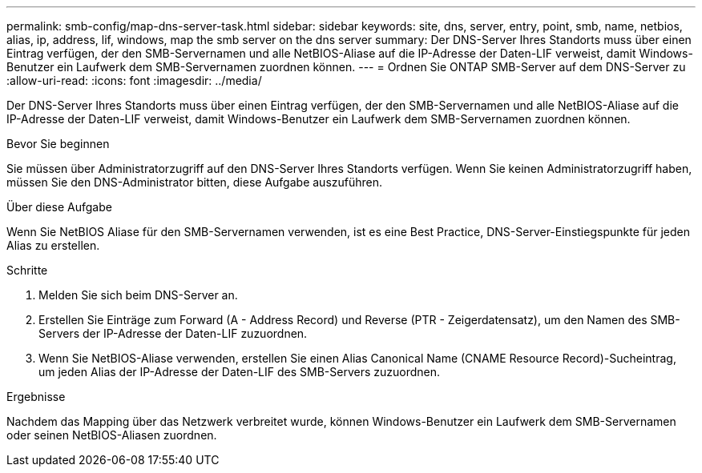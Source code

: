 ---
permalink: smb-config/map-dns-server-task.html 
sidebar: sidebar 
keywords: site, dns, server, entry, point, smb, name, netbios, alias, ip, address, lif, windows, map the smb server on the dns server 
summary: Der DNS-Server Ihres Standorts muss über einen Eintrag verfügen, der den SMB-Servernamen und alle NetBIOS-Aliase auf die IP-Adresse der Daten-LIF verweist, damit Windows-Benutzer ein Laufwerk dem SMB-Servernamen zuordnen können. 
---
= Ordnen Sie ONTAP SMB-Server auf dem DNS-Server zu
:allow-uri-read: 
:icons: font
:imagesdir: ../media/


[role="lead"]
Der DNS-Server Ihres Standorts muss über einen Eintrag verfügen, der den SMB-Servernamen und alle NetBIOS-Aliase auf die IP-Adresse der Daten-LIF verweist, damit Windows-Benutzer ein Laufwerk dem SMB-Servernamen zuordnen können.

.Bevor Sie beginnen
Sie müssen über Administratorzugriff auf den DNS-Server Ihres Standorts verfügen. Wenn Sie keinen Administratorzugriff haben, müssen Sie den DNS-Administrator bitten, diese Aufgabe auszuführen.

.Über diese Aufgabe
Wenn Sie NetBIOS Aliase für den SMB-Servernamen verwenden, ist es eine Best Practice, DNS-Server-Einstiegspunkte für jeden Alias zu erstellen.

.Schritte
. Melden Sie sich beim DNS-Server an.
. Erstellen Sie Einträge zum Forward (A - Address Record) und Reverse (PTR - Zeigerdatensatz), um den Namen des SMB-Servers der IP-Adresse der Daten-LIF zuzuordnen.
. Wenn Sie NetBIOS-Aliase verwenden, erstellen Sie einen Alias Canonical Name (CNAME Resource Record)-Sucheintrag, um jeden Alias der IP-Adresse der Daten-LIF des SMB-Servers zuzuordnen.


.Ergebnisse
Nachdem das Mapping über das Netzwerk verbreitet wurde, können Windows-Benutzer ein Laufwerk dem SMB-Servernamen oder seinen NetBIOS-Aliasen zuordnen.
